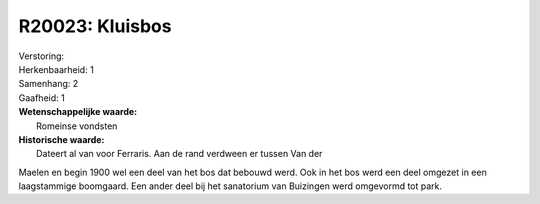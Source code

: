 R20023: Kluisbos
================

| Verstoring:

| Herkenbaarheid: 1

| Samenhang: 2

| Gaafheid: 1

| **Wetenschappelijke waarde:**
|  Romeinse vondsten

| **Historische waarde:**
|  Dateert al van voor Ferraris. Aan de rand verdween er tussen Van der
Maelen en begin 1900 wel een deel van het bos dat bebouwd werd. Ook in
het bos werd een deel omgezet in een laagstammige boomgaard. Een ander
deel bij het sanatorium van Buizingen werd omgevormd tot park.



